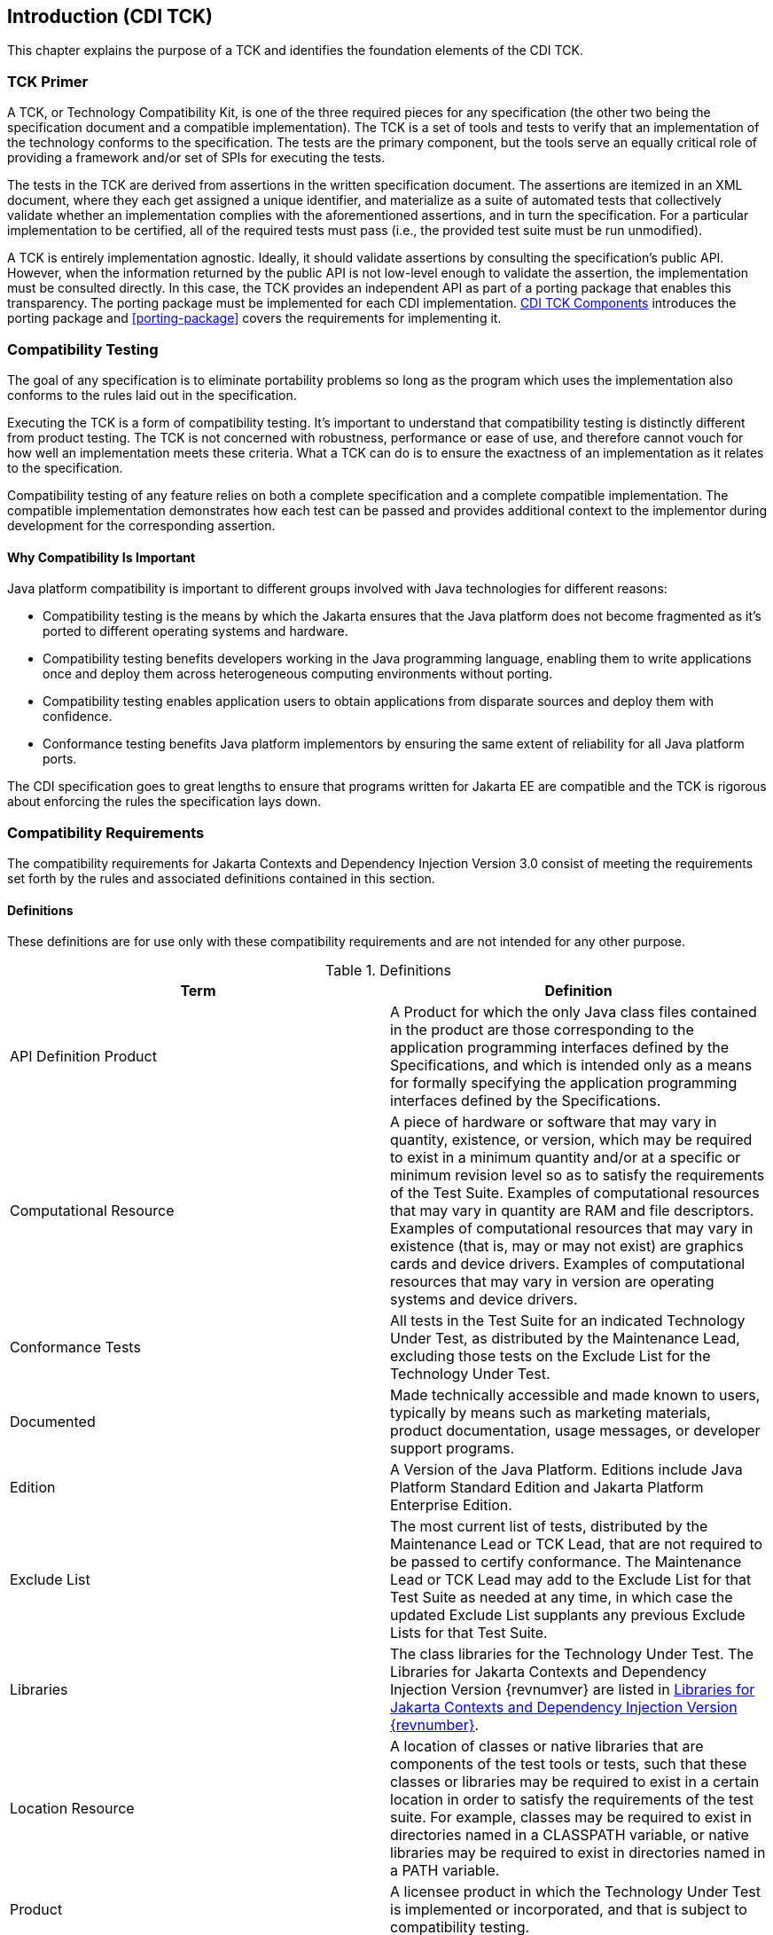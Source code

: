 [[introduction]]

== Introduction (CDI TCK)

This chapter explains the purpose of a TCK and identifies the foundation elements of the CDI TCK. 



=== TCK Primer

A TCK, or Technology Compatibility Kit, is one of the three required pieces for any specification (the other two being the specification document and a compatible implementation). The TCK is a set of tools and tests to verify that an implementation of the technology conforms to the specification. The tests are the primary component, but the tools serve an equally critical role of providing a framework and/or set of SPIs for executing the tests.

The tests in the TCK are derived from assertions in the written specification document. The assertions are itemized in an XML document, where they each get assigned a unique identifier, and materialize as a suite of automated tests that collectively validate whether an implementation complies with the aforementioned assertions, and in turn the specification. For a particular implementation to be certified, all of the required tests must pass (i.e., the provided test suite must be run unmodified). 

A TCK is entirely implementation agnostic. Ideally, it should validate assertions by consulting the specification's public API.  However, when the information returned by the public API is not low-level enough to validate the assertion, the implementation must be consulted directly. In this case, the TCK provides an independent API as part of a porting package that enables this transparency. The porting package must be implemented for each CDI implementation. <<tck-components>> introduces the porting package and <<porting-package>> covers the requirements for implementing it. 


=== Compatibility Testing

The goal of any specification is to eliminate portability problems so long as the program which uses the implementation also conforms to the rules laid out in the specification. 

Executing the TCK is a form of compatibility testing. It's important to understand that compatibility testing is distinctly different from product testing. The TCK is not concerned with robustness, performance or ease of use, and therefore cannot vouch for how well an implementation meets these criteria. What a TCK can do is to ensure the exactness of an implementation as it relates to the specification. 

Compatibility testing of any feature relies on both a complete specification and a complete compatible implementation. The compatible implementation demonstrates how each test can be passed and provides additional context to the implementor during development for the corresponding assertion.



==== Why Compatibility Is Important

Java platform compatibility is important to different groups involved with Java technologies for different reasons: 


*  Compatibility testing is the means by which the Jakarta ensures that the Java platform does not become fragmented as it's ported to different operating systems and hardware.


*  Compatibility testing benefits developers working in the Java programming language, enabling them to write applications once and deploy them across heterogeneous computing environments without porting. 


*  Compatibility testing enables application users to obtain applications from disparate sources and deploy them with confidence. 


* Conformance testing benefits Java platform implementors by ensuring the same extent of reliability for all Java platform ports. 

The CDI specification goes to great lengths to ensure that programs written for Jakarta EE are compatible and the TCK is rigorous about enforcing the rules the specification lays down.


=== Compatibility Requirements

The compatibility requirements for Jakarta Contexts and Dependency Injection Version 3.0 consist of meeting the
requirements set forth by the rules and associated definitions contained in this section.

==== Definitions

These definitions are for use only with these compatibility requirements and are not
intended for any other purpose.

.Definitions
[options="header"]
|===============
|Term|Definition
|API Definition Product   +|
                     A Product for which the only Java class files contained in the product
                     are those corresponding to the application programming interfaces
                     defined by the Specifications, and which is intended only as a means
                     for formally specifying the application programming interfaces
                     defined by the Specifications.
|Computational Resource   +|
                     A piece of hardware or software that may vary in quantity, existence,
                     or version, which may be required to exist in a minimum quantity
                     and/or at a specific or minimum revision level so as to satisfy the
                     requirements of the Test Suite.
                     Examples of computational resources that may vary in quantity are
                     RAM and file descriptors.
                     Examples of computational resources that may vary in existence (that
                     is, may or may not exist) are graphics cards and device drivers.
                     Examples of computational resources that may vary in version are
                     operating systems and device drivers.
|Conformance Tests   +|
                     All tests in the Test Suite for an indicated Technology Under Test, as
                     distributed by the Maintenance Lead, excluding those tests on the
                     Exclude List for the Technology Under Test.
|Documented   +|
                     Made technically accessible and made known to users, typically by
                     means such as marketing materials, product documentation, usage
                     messages, or developer support programs.
|Edition   +|
                     A Version of the Java Platform. Editions include Java Platform
                     Standard Edition and Jakarta Platform Enterprise Edition.
|Exclude List   +|
                     The most current list of tests, distributed by the Maintenance Lead or TCK Lead,
                     that are not required to be passed to certify conformance. The
                     Maintenance Lead or TCK Lead may add to the Exclude List for that Test Suite as
                     needed at any time, in which case the updated Exclude List supplants
                     any previous Exclude Lists for that Test Suite.
|Libraries   +|
                     The class libraries for the Technology Under Test.
                     The Libraries for Jakarta Contexts and Dependency Injection Version {revnumver} are listed in <<libraries>>.
|Location Resource   +|
                     A location of classes or native libraries that are components of the test
                     tools or tests, such that these classes or libraries may be required to
                     exist in a certain location in order to satisfy the requirements of the
                     test suite.
                     For example, classes may be required to exist in directories named in a
                     CLASSPATH variable, or native libraries may be required to exist in
                     directories named in a PATH variable.
|Product   +|
                     A licensee product in which the Technology Under Test is
                     implemented or incorporated, and that is subject to compatibility
                     testing.
|Product Configuration   +|
                     A specific setting or instantiation of an Operating Mode.
                     For example, a Product supporting an Operating Mode that permits
                     user selection of an external encryption package may have a Product
                     Configuration that links the Product to that encryption package.
|Compatible Implementation (CI)   +|
                     The prototype or "proof of concept" implementation of a Specification.
|Resource   +|
                     A Computational Resource, a Location Resource, or a Security
                     Resource.
|Rules   +|
                     These definitions and rules in this Compatibility Requirements section
                     of this User’s Guide.
|Security Resource   +|
                     A security privilege or policy necessary for the proper execution of the
                     Test Suite.
                     For example, the user executing the Test Suite will need the privilege
                     to access the files and network resources necessary for use of the
                     Product.
|Specifications   +|
                     The documents produced through the Jakarta EE Specification Process that
                     define a particular Version of a Technology.
                     The Specifications for the Technology Under Test are referenced later
                     in this chapter.
|TCK Lead   +|
                     Person responsible for maintaining TCK for the Technology. TCK Lead is representative of Red Hat Inc.
|Technology   +|
                     Specifications and a compatible implementation produced through the
                     Jakarta EE Specification Process.
|Technology Under Test  +|
                     Specifications and the compatible implementation for Jakarta Contexts and Dependency Injection Version 3.0.
|Test Suite   +|
                     The requirements, tests, and testing tools distributed by the
                     Maintenance Lead or TCK Lead as applicable to a given Version of the Technology.
|Version  +|
                     A release of the Technology, as produced through the Jakarta EE Specification Process.
|===============

==== Rules for Jakarta Contexts and Dependency Injection Version {revnumber} Products

The following rules apply for each version of an operating system, software
component, and hardware platform Documented as supporting the Product:

*CDI-1* The Product must be able to satisfy all applicable compatibility requirements,
including passing all Conformance Tests, in every Product Configuration and in every
combination of Product Configurations, except only as specifically exempted by these
Rules.

For example, if a Product provides distinct Operating Modes to optimize performance,
then that Product must satisfy all applicable compatibility requirements for a Product
in each Product Configuration, and combination of Product Configurations, of those
Operating Modes.

*CDI-1.1* If an Operating Mode controls a Resource necessary for the basic execution of
the Test Suite, testing may always use a Product Configuration of that Operating Mode
providing that Resource, even if other Product Configurations do not provide that
Resource. Notwithstanding such exceptions, each Product must have at least one set of
Product Configurations of such Operating Modes that is able to pass all the Conformance Tests.

For example, a Product with an Operating Mode that controls a security policy which has one or more Product Configurations that cause
Conformance Tests to fail may be tested using a Product Configuration that allows all Conformance Tests to pass.

*CDI-1.2* A Product Configuration of an Operating Mode that causes the Product to
report only version, usage, or diagnostic information is exempted from these
compatibility rules.

*CDI-1.3* A Product may contain an Operating Mode that selects the Edition with
which it is compatible. The Product must meet the compatibility requirements for the
corresponding Edition for all Product Configurations of this Operating Mode. This
Operating Mode must affect no smaller unit of execution than an entire Application.

*CDI-1.4* An API Definition Product is exempt from all functional testing requirements
defined here, except the signature tests.

*CDI-2* Some Conformance Tests may have properties that may be changed. Properties
that can be changed are identified in the configuration interview. Properties that can be
changed are specified in <<tck-properties>>. Apart from changing such properties and other allowed
modifications described in this User’s Guide (if any), no source or binary code for a
Conformance Test may be altered in any way without prior written permission.

*CDI-3* The testing tools supplied as part of the Test Suite or as updated by the
Maintenance Lead or TCK Lead must be used to certify compliance.

*CDI-4* The Exclude List associated with the Test Suite cannot be modified.

*CDI-5* The Maintenance Lead or TCK Lead can define exceptions to these Rules. Such exceptions
would be made available to and apply to all licensees.

*CDI-6* All hardware and software component additions, deletions, and modifications to
a Documented supporting hardware/software platform, that are not part of the
Product but required for the Product to satisfy the compatibility requirements, must be
Documented and available to users of the Product.
For example, if a patch to a particular version of a supporting operating system is
required for the Product to pass the Conformance Tests, that patch must be
Documented and available to users of the Product.

*CDI-7* The Product must contain the full set of public and protected classes and
interfaces for all the Libraries. Those classes and interfaces must contain exactly the set
of public and protected methods, constructors, and fields defined by the Specifications
for those Libraries. No subsetting, supersetting, or modifications of the public and
protected API of the Libraries are allowed except only as specifically exempted by
these Rules.

*CDI-8* Except for tests specifically required by this TCK to be recompiled (if any), the
binary Conformance Tests supplied as part of the Test Suite or as updated by the
Maintenance Lead or TCK Lead must be used to certify compliance.

*CDI-9* The functional programmatic behavior of any binary class or interface must be
that defined by the Specifications.


=== About the CDI TCK

The CDI TCK is designed as a portable, configurable and automated test suite for verifying the compatibility of an implementation of the Jakarta CDI specification. The test suite is built atop TestNG framework and Arquillian platform.

Each test class in the suite acts as a deployable unit. The deployable units, or artifacts, can be either a WAR or an EAR. 


[NOTE]
====
The test archives are built with ShrinkWrap, a Java API for creating archives. 
ShrinkWrap is a part of the Arqullian platform ecosystem. 

====




==== CDI TCK Specifications and Requirements

This section lists the applicable requirements and specifications for the CDI TCK. 


*  *Specification requirements* - Software requirements for a CDI implementation are itemized in section 1.2, "Relationship to other specifications" in the CDI specification, with details provided throughout the specification. Generally, the CDI specification targets the Jakarta EE 10 platform and will be aligned with its specifications.


*  *Jakarta Contexts and Dependency Injection {revnumber} API* - The Java API defined in the CDI specification and provided by the compatible implementation.


*  *Testing platform* - The CDI TCK requires version 1.7.0.Alpha10 of the Arquillian (http://arquillian.org). The TCK test suite is based on TestNG 7.4 (http://testng.org). .


*  *Porting Package* - An implementation of SPIs that are required for the test suite to run the in-container tests and at times extend the CDI 4.0 API to provide extra information to the TCK.


*  *TCK Audit Tool* - An itemization of the assertions in the specification documents which are cross referenced by the individual tests. Describes how well the TCK covers the specification. 


*  *Compatible implementation* - A compatible implementation runtime for compatibility testing of the CDI specification is the Jakarta Platform Enterprise Edition 10 compatible implementation.


*  *Jarkarta Dependency Injection (DI)* - CDI builds on DI, and as such CDI implementations must additionally pass the Jakarta Dependency Injection TCK.

* *Jakarta Interceptors* - CDI is an implementation of the Jakarta Interceptors specification. Jakarta Interceptors has no TCK of its own, so the CDI TCK includes an extensive set of tests that validate the Jakarta Interceptors concepts.
[TIP]
====
The TCK distribution includes +weld/porting-package-lib/weld-inject-tck-runner-X.Y.Z-Q-tests.jar+ which contains two classes showing how the Weld compatible implementation passes the CDI TCK. The source for these classes is available from link:$$hhttps://github.com/weld/core/tree/5.0.0.Alpha2/inject-tck-runner/src/test/java/org/jboss/weld/atinject/tck$$[]


====


[[tck-components]]


==== CDI TCK Components

The CDI TCK includes the following components:


*  *Arquillian 1.7.0.Alpha10*


*  *TestNG 7.4.0*


*  *Porting Package SPIs* - Extensions to the CDI SPIs to allow testing of a container. 


*  *The test suite*, which is a collection of TestNG tests, the TestNG test suite descriptor and supplemental resources that configure CDI and other software components. 


*  *The TCK audit* is used to list out the assertions identified in the CDI specification. It matches the assertions to testcases in the test suite by unique identifier and produces a coverage report. 

The audit document is provided along with the TCK; at least 95% of assertions are tested. Each assertion is defined with a reference to a chapter, section and paragraph from the specification document, making it easy for the implementor to locate the language in the specification document that supports the feature being tested. 


*  *TCK documentation* accompanied by release notes identifying updates between versions. 


The CDI TCK has been tested on following platforms:


*  WildFly X using Oracle Java SE 11 on Red Hat Enterprise Linux 8.5

CDI supports Jakarta EE 10, Jakarta EE 10 Web Profile, Embeddable Jakarta Enterprise Beans 4.0. The TCK will execute on any of these runtimes, but is only part of the CTS for Jakarta EE 10 and Jakarta EE 10 Web Profile.

[[libraries]]

=== Libraries for Jakarta Contexts and Dependency Injection Version {revnumber}

The following is the list of packages that constitute the required class libraries for
Jakarta Contexts and Dependency Injection Version {revnumber}:

* jakarta.decorator
* jakarta.enterprise.context
* jakarta.enterprise.context.control
* jakarta.enterprise.context.spi
* jakarta.enterprise.event
* jakarta.enterprise.inject
* jakarta.enterprise.inject.build.compatible.spi;
* jakarta.enterprise.inject.literal
* jakarta.enterprise.inject.se
* jakarta.enterprise.inject.spi
* jakarta.enterprise.inject.spi.configurator
* jakarta.enterprise.util
